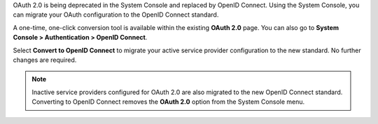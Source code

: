 OAuth 2.0 is being deprecated in the System Console and replaced by OpenID Connect. Using the System Console, you can migrate your OAuth configuration to the OpenID Connect standard. 

A one-time, one-click conversion tool is available within the existing **OAuth 2.0** page. You can also go to **System Console > Authentication > OpenID Connect**.

.. image:: /images/Convert-to-OpenID-Connect.png

Select **Convert to OpenID Connect** to migrate your active service provider configuration to the new standard. No further changes are required. 

.. note::
  Inactive service providers configured for OAuth 2.0 are also migrated to the new OpenID Connect standard. Converting to OpenID Connect removes the **OAuth 2.0** option from the System Console menu.
